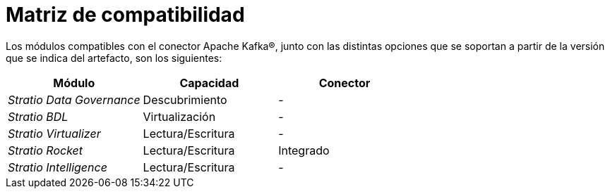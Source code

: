 = Matriz de compatibilidad

Los módulos compatibles con el conector Apache Kafka®, junto con las distintas opciones que se soportan a partir de la versión que se indica del artefacto, son los siguientes:

[cols="1,1,1"]
|===
|Módulo |Capacidad |Conector

| _Stratio Data Governance_
| Descubrimiento
| -

| _Stratio BDL_
| Virtualización
| -

| _Stratio Virtualizer_
| Lectura/Escritura
| -

| _Stratio Rocket_
| Lectura/Escritura
| Integrado

| _Stratio Intelligence_
| Lectura/Escritura
| -
|===
